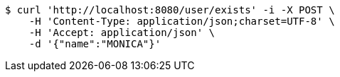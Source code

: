 [source,bash]
----
$ curl 'http://localhost:8080/user/exists' -i -X POST \
    -H 'Content-Type: application/json;charset=UTF-8' \
    -H 'Accept: application/json' \
    -d '{"name":"MONICA"}'
----